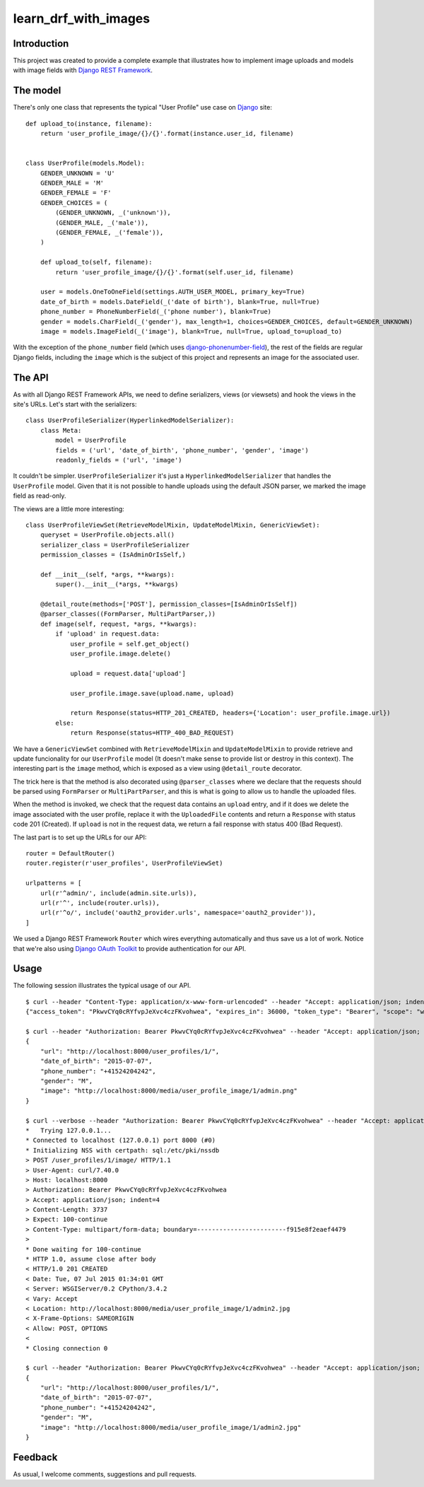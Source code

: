 learn_drf_with_images
=====================

Introduction
------------

This project was created to provide a complete example that illustrates how to implement image uploads and models with image fields with `Django REST Framework <http://www.django-rest-framework.org/>`_.

The model
---------

There's only one class that represents the typical "User Profile" use case on `Django <https://www.djangoproject.com/>`_ site:

::

    def upload_to(instance, filename):
        return 'user_profile_image/{}/{}'.format(instance.user_id, filename)


    class UserProfile(models.Model):
        GENDER_UNKNOWN = 'U'
        GENDER_MALE = 'M'
        GENDER_FEMALE = 'F'
        GENDER_CHOICES = (
            (GENDER_UNKNOWN, _('unknown')),
            (GENDER_MALE, _('male')),
            (GENDER_FEMALE, _('female')),
        )

        def upload_to(self, filename):
            return 'user_profile_image/{}/{}'.format(self.user_id, filename)

        user = models.OneToOneField(settings.AUTH_USER_MODEL, primary_key=True)
        date_of_birth = models.DateField(_('date of birth'), blank=True, null=True)
        phone_number = PhoneNumberField(_('phone number'), blank=True)
        gender = models.CharField(_('gender'), max_length=1, choices=GENDER_CHOICES, default=GENDER_UNKNOWN)
        image = models.ImageField(_('image'), blank=True, null=True, upload_to=upload_to)

With the exception of the ``phone_number`` field (which uses `django-phonenumber-field <https://github.com/stefanfoulis/django-phonenumber-field>`_), the rest of the fields are regular Django fields, including the ``image`` which is the subject of this project and represents an image for the associated user.

The API
-------

As with all Django REST Framework APIs, we need to define serializers, views (or viewsets) and hook the views in the site's URLs. Let's start with the serializers:

::

    class UserProfileSerializer(HyperlinkedModelSerializer):
        class Meta:
            model = UserProfile
            fields = ('url', 'date_of_birth', 'phone_number', 'gender', 'image')
            readonly_fields = ('url', 'image')

It couldn't be simpler. ``UserProfileSerializer`` it's just a ``HyperlinkedModelSerializer`` that handles the ``UserProfile`` model. Given that it is not possible to handle uploads using the default JSON parser, we marked the image field as read-only.

The views are a little more interesting:

::

    class UserProfileViewSet(RetrieveModelMixin, UpdateModelMixin, GenericViewSet):
        queryset = UserProfile.objects.all()
        serializer_class = UserProfileSerializer
        permission_classes = (IsAdminOrIsSelf,)

        def __init__(self, *args, **kwargs):
            super().__init__(*args, **kwargs)

        @detail_route(methods=['POST'], permission_classes=[IsAdminOrIsSelf])
        @parser_classes((FormParser, MultiPartParser,))
        def image(self, request, *args, **kwargs):
            if 'upload' in request.data:
                user_profile = self.get_object()
                user_profile.image.delete()

                upload = request.data['upload']

                user_profile.image.save(upload.name, upload)

                return Response(status=HTTP_201_CREATED, headers={'Location': user_profile.image.url})
            else:
                return Response(status=HTTP_400_BAD_REQUEST)

We have a ``GenericViewSet`` combined with ``RetrieveModelMixin`` and ``UpdateModelMixin`` to provide retrieve and update funcionality for our ``UserProfile`` model (It doesn't make sense to provide list or destroy in this context). The interesting part is the ``image`` method, which is exposed as a view using ``@detail_route`` decorator.

The trick here is that the method is also decorated using ``@parser_classes`` where we declare that the requests should be parsed using ``FormParser`` or ``MultiPartParser``, and this is what is going to allow us to handle the uploaded files.

When the method is invoked, we check that the request data contains an ``upload`` entry, and if it does we delete the image associated with the user profile, replace it with the ``UploadedFile`` contents and return a ``Response`` with status code 201 (Created). If ``upload`` is not in the request data, we return a fail response with status 400 (Bad Request).

The last part is to set up the URLs for our API:

::

    router = DefaultRouter()
    router.register(r'user_profiles', UserProfileViewSet)

    urlpatterns = [
        url(r'^admin/', include(admin.site.urls)),
        url(r'^', include(router.urls)),
        url(r'^o/', include('oauth2_provider.urls', namespace='oauth2_provider')),
    ]

We used a Django REST Framework ``Router`` which wires everything automatically and thus save us a lot of work. Notice that we're also using `Django OAuth Toolkit <https://github.com/evonove/django-oauth-toolkit>`_ to provide authentication for our API.

Usage
-----

The following session illustrates the typical usage of our API.

::

    $ curl --header "Content-Type: application/x-www-form-urlencoded" --header "Accept: application/json; indent=4" --request POST --data "username=admin&password=admin&client_id=WCiMYWFpVRizZ8DJPqTtvrOPmkcoc9P9ibKHjujl&grant_type=password" http://localhost:8000/o/token/; echo
    {"access_token": "PkwvCYq0cRYfvpJeXvc4czFKvohwea", "expires_in": 36000, "token_type": "Bearer", "scope": "write read", "refresh_token": "jl3Y5Mo7fLaHvJDWCQv5I9g4zbLHkT"}

    $ curl --header "Authorization: Bearer PkwvCYq0cRYfvpJeXvc4czFKvohwea" --header "Accept: application/json; indent=4" --request GET http://localhost:8000/user_profiles/1/; echo
    {
        "url": "http://localhost:8000/user_profiles/1/",
        "date_of_birth": "2015-07-07",
        "phone_number": "+41524204242",
        "gender": "M",
        "image": "http://localhost:8000/media/user_profile_image/1/admin.png"
    }

    $ curl --verbose --header "Authorization: Bearer PkwvCYq0cRYfvpJeXvc4czFKvohwea" --header "Accept: application/json; indent=4" --request POST --form upload=@admin2.jpg http://localhost:8000/user_profiles/1/image/; echo
    *   Trying 127.0.0.1...
    * Connected to localhost (127.0.0.1) port 8000 (#0)
    * Initializing NSS with certpath: sql:/etc/pki/nssdb
    > POST /user_profiles/1/image/ HTTP/1.1
    > User-Agent: curl/7.40.0
    > Host: localhost:8000
    > Authorization: Bearer PkwvCYq0cRYfvpJeXvc4czFKvohwea
    > Accept: application/json; indent=4
    > Content-Length: 3737
    > Expect: 100-continue
    > Content-Type: multipart/form-data; boundary=------------------------f915e8f2eaef4479
    >
    * Done waiting for 100-continue
    * HTTP 1.0, assume close after body
    < HTTP/1.0 201 CREATED
    < Date: Tue, 07 Jul 2015 01:34:01 GMT
    < Server: WSGIServer/0.2 CPython/3.4.2
    < Vary: Accept
    < Location: http://localhost:8000/media/user_profile_image/1/admin2.jpg
    < X-Frame-Options: SAMEORIGIN
    < Allow: POST, OPTIONS
    <
    * Closing connection 0

    $ curl --header "Authorization: Bearer PkwvCYq0cRYfvpJeXvc4czFKvohwea" --header "Accept: application/json; indent=4" --request GET http://localhost:8000/user_profiles/1/; echo
    {
        "url": "http://localhost:8000/user_profiles/1/",
        "date_of_birth": "2015-07-07",
        "phone_number": "+41524204242",
        "gender": "M",
        "image": "http://localhost:8000/media/user_profile_image/1/admin2.jpg"
    }

Feedback
--------

As usual, I welcome comments, suggestions and pull requests.